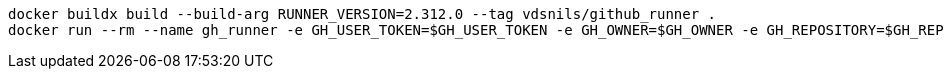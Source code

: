 
```bash
docker buildx build --build-arg RUNNER_VERSION=2.312.0 --tag vdsnils/github_runner . 
docker run --rm --name gh_runner -e GH_USER_TOKEN=$GH_USER_TOKEN -e GH_OWNER=$GH_OWNER -e GH_REPOSITORY=$GH_REPOSITORY -d vdsnils/github_runner:latest
```
